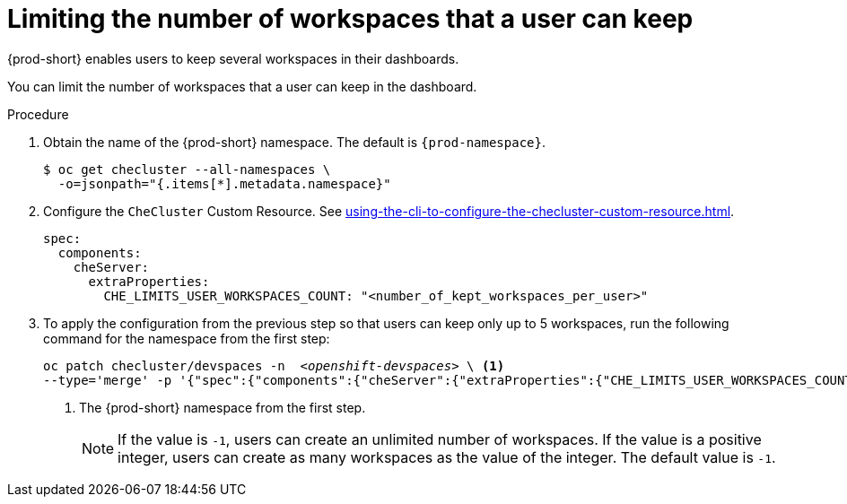 :_content-type: PROCEDURE
:navtitle: Limiting the number of workspaces that a user can keep
:description: Limiting the number of workspaces that a user can keep
:keywords: administration guide, number, workspaces
:page-aliases: configuring-the-number-of-workspaces-that-a-user-can-create.adoc

[id="limiting-the-number-of-workspaces-that-a-user-can-keep_{context}"]
= Limiting the number of workspaces that a user can keep 

{prod-short} enables users to keep several workspaces in their dashboards.

You can limit the number of workspaces that a user can keep in the dashboard.

.Procedure

. Obtain the name of the {prod-short} namespace. The default is `{prod-namespace}`.
+
[source,terminal,subs="+quotes"]
----
$ oc get checluster --all-namespaces \
  -o=jsonpath="{.items[*].metadata.namespace}"
----

. Configure the `CheCluster` Custom Resource. See xref:using-the-cli-to-configure-the-checluster-custom-resource.adoc[].
+
[source,yaml,subs="+quotes"]
----
spec:
  components:
    cheServer:
      extraProperties:
        CHE_LIMITS_USER_WORKSPACES_COUNT: "<number_of_kept_workspaces_per_user>"
----

. To apply the configuration from the previous step so that users can keep only up to 5 workspaces, run the following command for the namespace from the first step:
+
[source,terminal,subs="+quotes"]
----
oc patch checluster/devspaces -n  _<openshift-devspaces>_ \ <1>
--type='merge' -p '{"spec":{"components":{"cheServer":{"extraProperties":{"CHE_LIMITS_USER_WORKSPACES_COUNT":"5"}}}}}'
----
<1> The {prod-short} namespace from the first step.
+
[NOTE]
====
If the value is `-1`, users can create an unlimited number of workspaces. If the value is a positive integer, users can create as many workspaces as the value of the integer. The default value is `-1`.
====
